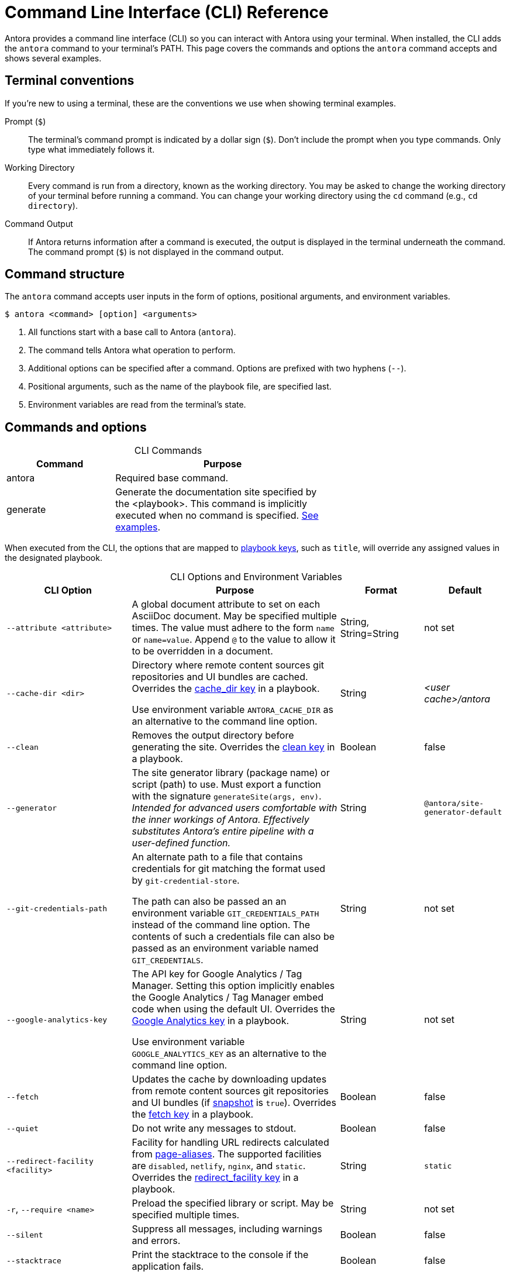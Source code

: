 = Command Line Interface (CLI) Reference
:navtitle: CLI Reference
:table-caption!:

Antora provides a command line interface (CLI) so you can interact with Antora using your terminal.
When installed, the CLI adds the `antora` command to your terminal's PATH.
This page covers the commands and options the `antora` command accepts and shows several examples.

== Terminal conventions

If you're new to using a terminal, these are the conventions we use when showing terminal examples.

Prompt (`$`)::
The terminal's command prompt is indicated by a dollar sign (`$`).
Don't include the prompt when you type commands.
Only type what immediately follows it.

Working Directory::
Every command is run from a directory, known as the working directory.
You may be asked to change the working directory of your terminal before running a command.
You can change your working directory using the `cd` command (e.g., `cd directory`).

Command Output::
If Antora returns information after a command is executed, the output is displayed in the terminal underneath the command.
The command prompt (`$`) is not displayed in the command output.

== Command structure

The `antora` command accepts user inputs in the form of options, positional arguments, and environment variables.

 $ antora <command> [option] <arguments>

. All functions start with a base call to Antora (`antora`).
. The command tells Antora what operation to perform.
. Additional options can be specified after a command.
Options are prefixed with two hyphens (`--`).
. Positional arguments, such as the name of the playbook file, are specified last.
. Environment variables are read from the terminal's state.

== Commands and options

.CLI Commands
[cols="1,2" width=65%]
|===
|Command |Purpose

|antora
|Required base command.

|generate
|Generate the documentation site specified by the <playbook>.
This command is implicitly executed when no command is specified.
<<cli-run-ex,See examples>>.
|===

When executed from the CLI, the options that are mapped to xref:playbook:index.adoc[playbook keys], such as `title`, will override any assigned values in the designated playbook.

[#cli-options]
.CLI Options and Environment Variables
[cols="3,5,2,2"]
|===
|CLI Option |Purpose |Format |Default

|`--attribute <attribute>`
|A global document attribute to set on each AsciiDoc document.
May be specified multiple times.
The value must adhere to the form `name` or `name=value`.
Append `@` to the value to allow it to be overridden in a document.
|String, String=String
|not set

|[[cache-dir]]`--cache-dir <dir>`
|Directory where remote content sources git repositories and UI bundles are cached.
Overrides the xref:playbook:runtime-cache-dir.adoc[cache_dir key] in a playbook.

Use environment variable `ANTORA_CACHE_DIR` as an alternative to the command line option.
|String
|[.path]_<user cache>/antora_

|[[clean]]`--clean`
|Removes the output directory before generating the site.
Overrides the xref:playbook:output-dir.adoc#clean-key[clean key] in a playbook.
|Boolean
|false

|`--generator`
|The site generator library (package name) or script (path) to use.
Must export a function with the signature `generateSite(args, env)`.
_Intended for advanced users comfortable with the inner workings of Antora.
Effectively substitutes Antora's entire pipeline with a user-defined function._
|String
|`@antora/site-generator-default`

|`--git-credentials-path`
|An alternate path to a file that contains credentials for git matching the format used by `git-credential-store`.

The path can also be passed an an environment variable `GIT_CREDENTIALS_PATH` instead of the command line option.
The contents of such a credentials file can also be passed as an environment variable named `GIT_CREDENTIALS`.
|String
|not set

|`--google-analytics-key`
|The API key for Google Analytics / Tag Manager.
Setting this option implicitly enables the Google Analytics / Tag Manager embed code when using the default UI.
Overrides the xref:playbook:site-keys.adoc[Google Analytics key] in a playbook.

Use environment variable `GOOGLE_ANALYTICS_KEY` as an alternative to the command line option.
|String
|not set

|[[fetch]]`--fetch`
|Updates the cache by downloading updates from remote content sources git repositories and UI bundles (if xref:playbook:ui-bundle-url.adoc#snapshot[snapshot] is `true`).
Overrides the xref:playbook:runtime-fetch.adoc[fetch key] in a playbook.
|Boolean
|false

|`--quiet`
|Do not write any messages to stdout.
|Boolean
|false

|[[redirect-facility]]`--redirect-facility <facility>`
|Facility for handling URL redirects calculated from xref:page:page-aliases.adoc[page-aliases].
The supported facilities are `disabled`, `netlify`, `nginx`, and `static`.
Overrides the xref:playbook:configure-redirect-facility.adoc#redirect-facility-key[redirect_facility key] in a playbook.
|String
|`static`

|`-r`, `--require <name>`
|Preload the specified library or script.
May be specified multiple times.
|String
|not set

|`--silent`
|Suppress all messages, including warnings and errors.
|Boolean
|false

|`--stacktrace`
|Print the stacktrace to the console if the application fails.
|Boolean
|false

|[[title]]`--title <title>`
|Specify the title of the site.
Overrides the xref:playbook:site-title.adoc[site title key] in a playbook.
|String
|not set

|[[to-dir]]`--to-dir <dir>`
|Directory where the site files are published.
Overrides the xref:playbook:output-dir.adoc[output dir key] in a playbook.
|String
|[.path]_build/site_

|[[ui-bundle]]`--ui-bundle-url <bundle>`
|Specifies the URL or filesystem path to a UI bundle.
Overrides the xref:playbook:ui-bundle-url.adoc[ui bundle url key] in a playbook.
|String
|not set

|[[site-url]]`--url <url>`
|Base URL of the published site.
The URL should not include a trailing slash.
Overrides the xref:playbook:site-url.adoc[site url key] in a playbook.

Use environment variable `URL` as an alternative to the command line option.
|String
|not set

|`-v`, `--version`
|Output the Antora version information.
|Built-in
|n/a

|`-h`, `--help`
|Output the command usage information.
|Built-in
|n/a
|===

== Get help with the CLI

When you're using the Antora CLI and need help, type `-h` or `--help` after the command.

.Display help for the antora command
 $ antora --help

.Display help for the generate command
 $ antora generate -h

[#cli-run-ex]
== Run the generate command

You can run the generate command implicitly or explicitly.

.Example 1: Run the generate command (implicit)
 $ antora antora-playbook.yml

In Example 1, Antora generates a documentation site using the playbook [.path]_antora-playbook.yml_.

.Example 2: Run the generate command (explicit)
 $ antora generate test-antora-playbook

In Example 2, Antora generates a documentation site using the auto-detected playbook [.path]_test-antora-playbook.yml_.
When the playbook argument doesn't have a file extension, Antora will look for a YAML, JSON, or TOML file matching the playbook name (in that order).

.Example 3: Run the generate command with --to-dir option (implicit)
 $ antora --to-dir prod antora-playbook.toml

In Example 3, Antora generates a documentation site using the playbook [.path]_antora-playbook.toml_.
A directory named [.path]_prod_ will be created (relative to the current working directory) and the site files written to it.

.Example 4: Run the generate command with --to-dir and --title options (explicit)
 $ antora --to-dir site --title "My Awesome Docs" beta-playbook.json

In Example 4, Antora generates a documentation site using the playbook [.path]_beta-playbook.json_.
The site title will be _My Awesome Docs_.
A directory named [.path]_site_ will be created (relative to the current working directory) and the site files written to it.

.Example 5: Have the generate command download updates
 $ antora --fetch antora-playbook.yml

After running the generate command the first time, subsequent runs will use cached copies of remote resources by default (effectively running offline).
Example 5 shows how to run the generate command so it will download (fetch) updates to remote content sources and download a remote UI bundle again.
